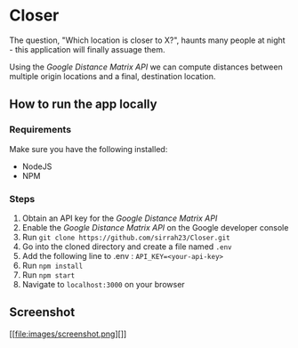 * Closer

The question, "Which location is closer to X?", haunts many people
at night - this application will finally assuage them.

Using the /Google Distance Matrix API/ we can compute distances 
between multiple origin locations and a final, destination location.

** How to run the app locally
*** Requirements
    Make sure you have the following installed:
    - NodeJS
    - NPM
*** Steps
   1. Obtain an API key for the /Google Distance Matrix API/
   2. Enable the /Google Distance Matrix API/ on the Google developer console
   3. Run ~git clone https://github.com/sirrah23/Closer.git~
   4. Go into the cloned directory and create a file named =.env=
   5. Add the following line to .env : ~API_KEY=<your-api-key>~
   6. Run ~npm install~
   7. Run ~npm start~
   8. Navigate to =localhost:3000= on your browser
   
** Screenshot
[[file:images/screenshot.png][]]

